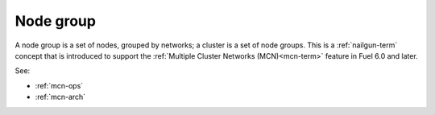 
.. _node-group-term:

Node group
----------

A node group is a set of nodes,
grouped by networks;
a cluster is a set of node groups.
This is a :ref:`nailgun-term` concept
that is introduced to support the
:ref:`Multiple Cluster Networks (MCN)<mcn-term>` feature
in Fuel 6.0 and later.

See:

- :ref:`mcn-ops`

- :ref:`mcn-arch`
